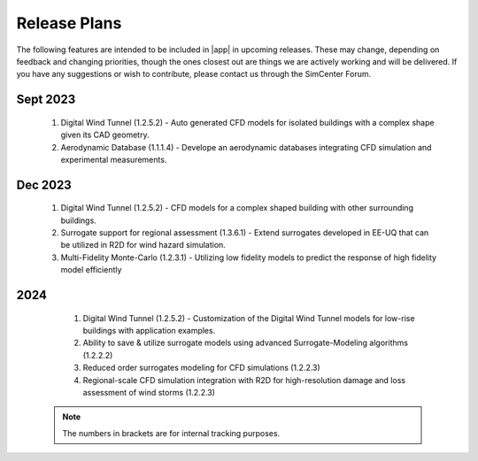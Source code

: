 .. _lbl-future_we:

.. role:: blue

*************
Release Plans
*************

The following features are intended to be included in |app|  in upcoming releases. These may change, depending on feedback and changing priorities, though the ones closest out are things we are actively working and will be delivered. If you have any suggestions or wish to contribute, please contact us through the SimCenter Forum.

      
Sept 2023
----------
   #. Digital Wind Tunnel (1.2.5.2) - Auto generated CFD models for isolated buildings with a complex shape given its CAD geometry. 
   #. Aerodynamic Database (1.1.1.4) - Develope an aerodynamic databases integrating CFD simulation and experimental measurements.

      
Dec 2023
----------
   #. Digital Wind Tunnel (1.2.5.2) - CFD models for a complex shaped building with other surrounding buildings. 
   #. Surrogate support for regional assessment (1.3.6.1) - Extend surrogates developed in EE-UQ that can be utilized in R2D for wind hazard simulation.
   #. Multi-Fidelity Monte-Carlo (1.2.3.1) - Utilizing low fidelity models to predict the response of high fidelity model efficiently

2024
----
   #.  Digital Wind Tunnel (1.2.5.2) - Customization of the Digital Wind Tunnel models for low-rise buildings with application examples. 
   #.  Ability to save & utilize surrogate models using advanced Surrogate-Modeling algorithms (1.2.2.2)
   #.  Reduced order surrogates modeling for CFD simulations (1.2.2.3)        
   #.  Regional-scale CFD simulation integration with R2D for high-resolution damage and loss assessment of wind storms (1.2.2.3)        

 .. note::

    The numbers in brackets are for internal tracking purposes.
